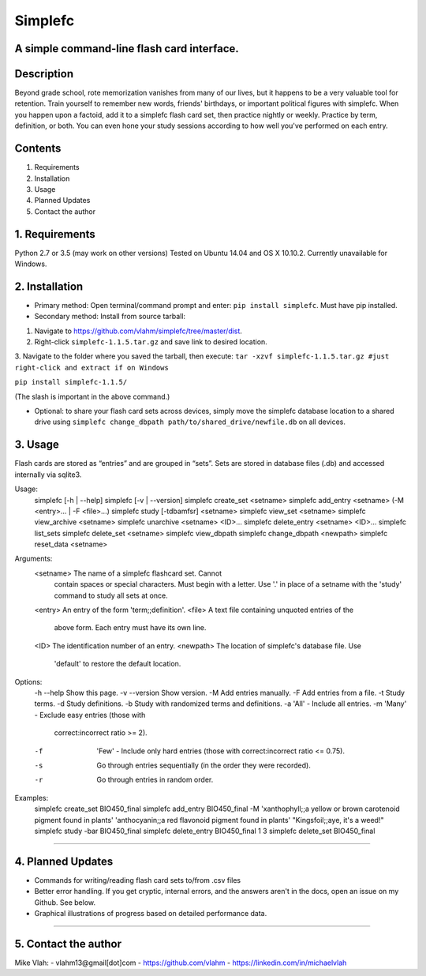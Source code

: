 **Simplefc**
============

A simple command-line flash card interface.
~~~~~~~~~~~~~~~~~~~~~~~~~~~~~~~~~~~~~~~~~~~

**Description**
~~~~~~~~~~~~~~~

Beyond grade school, rote memorization vanishes from many of our lives,
but it happens to be a very valuable tool for retention. Train yourself
to remember new words, friends' birthdays, or important political
figures with simplefc. When you happen upon a factoid, add it to a
simplefc flash card set, then practice nightly or weekly. Practice by
term, definition, or both. You can even hone your study sessions
according to how well you've performed on each entry.

**Contents**
~~~~~~~~~~~~

1. Requirements
2. Installation
3. Usage
4. Planned Updates
5. Contact the author

**1. Requirements**
~~~~~~~~~~~~~~~~~~~
Python 2.7 or 3.5 (may work on other versions)
Tested on Ubuntu 14.04 and OS X 10.10.2.
Currently unavailable for Windows.


**2. Installation**
~~~~~~~~~~~~~~~~~~~

- Primary method: Open terminal/command prompt and enter: ``pip install simplefc``. Must have pip installed.
- Secondary method: Install from source tarball: 
1. Navigate to
   https://github.com/vlahm/simplefc/tree/master/dist.
2. Right-click ``simplefc-1.1.5.tar.gz`` and save link to desired
   location.
3. Navigate to the folder where you saved the tarball, then execute:
``tar -xzvf simplefc-1.1.5.tar.gz #just right-click and extract if on Windows``

``pip install simplefc-1.1.5/``

(The slash is important in the above command.)

- Optional: to share your flash card sets across devices, simply move the simplefc database location to a shared drive using ``simplefc change_dbpath path/to/shared_drive/newfile.db`` on all devices.

**3. Usage**
~~~~~~~~~~~~

Flash cards are stored as “entries” and are grouped in “sets”.
Sets are stored in database files (.db) and accessed internally via sqlite3.

::

Usage:
  simplefc [-h | --help]
  simplefc [-v | --version]
  simplefc create_set <setname>
  simplefc add_entry <setname> (-M <entry>... | -F <file>...)
  simplefc study [-tdbamfsr] <setname>
  simplefc view_set <setname>
  simplefc view_archive <setname>
  simplefc unarchive <setname> <ID>...
  simplefc delete_entry <setname> <ID>...
  simplefc list_sets
  simplefc delete_set <setname>
  simplefc view_dbpath
  simplefc change_dbpath <newpath>
  simplefc reset_data <setname>

Arguments:
  <setname>      The name of a simplefc flashcard set. Cannot 
                 contain spaces or special characters. Must begin 
                 with a letter. Use '.' in place of a setname with 
                 the 'study' command to study all sets at once.
  <entry>        An entry of the form 'term;;definition'.
  <file>         A text file containing unquoted entries of the 
                 above form. Each entry must have its own line.
  <ID>           The identification number of an entry.
  <newpath>      The location of simplefc's database file. Use 
                 'default' to restore the default location.

Options:
  -h --help      Show this page.
  -v --version   Show version.
  -M             Add entries manually.
  -F             Add entries from a file.
  -t             Study terms.
  -d             Study definitions.
  -b             Study with randomized terms and definitions.
  -a             'All' - Include all entries.
  -m             'Many' - Exclude easy entries (those with 
                 correct:incorrect ratio >= 2). 
  -f             'Few' - Include only hard entries (those with 
                 correct:incorrect ratio <= 0.75).
  -s             Go through entries sequentially (in the order 
                 they were recorded).
  -r             Go through entries in random order.


Examples:
  simplefc create_set BIO450_final
  simplefc add_entry BIO450_final -M 'xanthophyll;;a yellow or brown carotenoid pigment found in plants' 'anthocyanin;;a red flavonoid pigment found in plants' "Kingsfoil;;aye, it's a weed!"
  simplefc study -bar BIO450_final
  simplefc delete_entry BIO450_final 1 3
  simplefc delete_set BIO450_final

--------------

**4. Planned Updates**
~~~~~~~~~~~~~~~~~~~~~~

-  Commands for writing/reading flash card sets to/from .csv files
-  Better error handling. If you get cryptic, internal errors, and the
   answers aren't in the docs, open an issue on my Github. See below.
-  Graphical illustrations of progress based on detailed performance data.

--------------

**5. Contact the author**
~~~~~~~~~~~~~~~~~~~~~~~~~

Mike Vlah:
-  vlahm13@gmail[dot]com
-  https://github.com/vlahm
-  https://linkedin.com/in/michaelvlah
